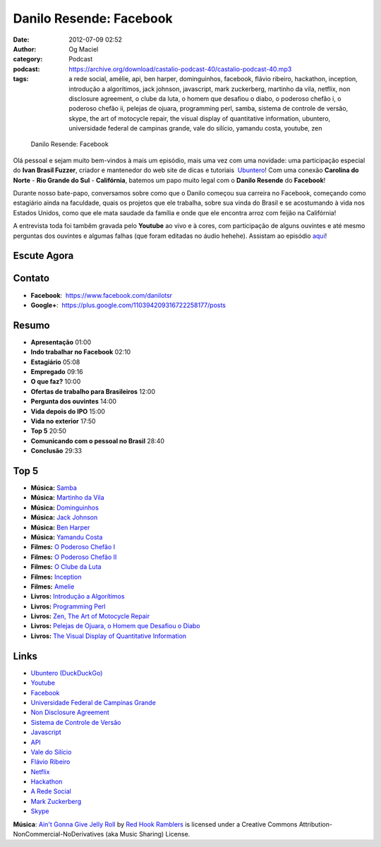 Danilo Resende: Facebook
########################
:date: 2012-07-09 02:52
:author: Og Maciel
:category: Podcast
:podcast: https://archive.org/download/castalio-podcast-40/castalio-podcast-40.mp3
:tags: a rede social, amélie, api, ben harper, dominguinhos, facebook, flávio ribeiro, hackathon, inception, introdução a algorítimos, jack johnson, javascript, mark zuckerberg, martinho da vila, netflix, non disclosure agreement, o clube da luta, o homem que desafiou o diabo, o poderoso chefão i, o poderoso chefão ii, pelejas de ojuara, programming perl, samba, sistema de controle de versão, skype, the art of motocycle repair, the visual display of quantitative information, ubuntero, universidade federal de campinas grande, vale do silício, yamandu costa, youtube, zen

.. figure:: {filename}/images/daniloresende.png
   :alt: Danilo Resende: Facebook

   Danilo Resende: Facebook

Olá pessoal e sejam muito bem-vindos à mais um episódio, mais uma vez com uma
novidade: uma participação especial do **Ivan Brasil Fuzzer**, criador
e mantenedor do web site de dicas e tutoriais  `Ubuntero`_! Com uma conexão
**Carolina do Norte** - **Rio Grande do Sul** - **Califórnia**, batemos um papo
muito legal com o **Danilo Resende** do **Facebook**!

Durante nosso bate-papo, conversamos sobre como que o Danilo começou sua
carreira no Facebook, começando como estagiário ainda na faculdade,
quais os projetos que ele trabalha, sobre sua vinda do Brasil e se
acostumando à vida nos Estados Unidos, como que ele mata saudade da
família e onde que ele encontra arroz com feijão na Califórnia!

.. more

A entrevista toda foi tambêm gravada pelo **Youtube** ao vivo e à cores,
com participação de alguns ouvintes e até mesmo perguntas dos ouvintes e
algumas falhas (que foram editadas no áudio hehehe). Assistam ao
episódio
`aqui`_!

Escute Agora
------------

.. podcast:: castalio-podcast-40

Contato
-------
-  **Facebook**:  https://www.facebook.com/danilotsr
-  **Google+**:  https://plus.google.com/110394209316722258177/posts

Resumo
------
-  **Apresentação** 01:00
-  **Indo trabalhar no Facebook** 02:10
-  **Estagiário** 05:08
-  **Empregado** 09:16
-  **O que faz?** 10:00
-  **Ofertas de trabalho para Brasileiros** 12:00
-  **Pergunta dos ouvintes** 14:00
-  **Vida depois do IPO** 15:00
-  **Vida no exterior** 17:50
-  **Top 5** 20:50
-  **Comunicando com o pessoal no Brasil** 28:40
-  **Conclusão** 29:33

Top 5
-----
-  **Música:** `Samba`_
-  **Música:** `Martinho da Vila`_
-  **Música:** `Dominguinhos`_
-  **Música:** `Jack Johnson`_
-  **Música:** `Ben Harper`_
-  **Música:** `Yamandu Costa`_
-  **Filmes:** `O Poderoso Chefão I`_
-  **Filmes:** `O Poderoso Chefão II`_
-  **Filmes:** `O Clube da Luta`_
-  **Filmes:** `Inception`_
-  **Filmes:** `Amelie`_
-  **Livros:** `Introdução a Algorítimos`_
-  **Livros:** `Programming Perl`_
-  **Livros:** `Zen, The Art of Motocycle Repair`_
-  **Livros:** `Pelejas de Ojuara, o Homem que Desafiou o Diabo`_
-  **Livros:** `The Visual Display of Quantitative Information`_

Links
-----
-  `Ubuntero (DuckDuckGo)`_
-  `Youtube`_
-  `Facebook`_
-  `Universidade Federal de Campinas Grande`_
-  `Non Disclosure Agreement`_
-  `Sistema de Controle de Versão`_
-  `Javascript`_
-  `API`_
-  `Vale do Silício`_
-  `Flávio Ribeiro`_
-  `Netflix`_
-  `Hackathon`_
-  `A Rede Social`_
-  `Mark Zuckerberg`_
-  `Skype`_

.. class:: panel-body bg-info

        **Música**: `Ain't Gonna Give Jelly Roll`_ by `Red Hook Ramblers`_ is licensed under a Creative Commons Attribution-NonCommercial-NoDerivatives (aka Music Sharing) License.

.. Footer
.. _Ain't Gonna Give Jelly Roll: http://freemusicarchive.org/music/Red_Hook_Ramblers/Live__WFMU_on_Antique_Phonograph_Music_Program_with_MAC_Feb_8_2011/Red_Hook_Ramblers_-_12_-_Aint_Gonna_Give_Jelly_Roll
.. _Red Hook Ramblers: http://www.redhookramblers.com/
.. _Ubuntero: http://www.ubuntero.com.br
.. _aqui: http://www.youtube.com/watch?v=4aYZTH93OMg&feature=plcp
.. _Samba: http://www.last.fm/search?q=Samba
.. _Martinho da Vila: http://www.last.fm/search?q=Martinho+da+Vila
.. _Dominguinhos: http://www.last.fm/search?q=Dominguinhos
.. _Jack Johnson: http://www.last.fm/search?q=Jack+Johnson
.. _Ben Harper: http://www.last.fm/search?q=Ben+Harper
.. _Yamandu Costa: http://www.last.fm/search?q=Yamandu+Costa
.. _O Poderoso Chefão I: http://www.imdb.com/find?s=all&q=O+Poderoso+Chefão+I
.. _O Poderoso Chefão II: http://www.imdb.com/find?s=all&q=O+Poderoso+Chefão+II
.. _O Clube da Luta: http://www.imdb.com/find?s=all&q=O+Clube+da+Luta
.. _Inception: http://www.imdb.com/find?s=all&q=Inception
.. _Amelie: http://www.imdb.com/find?s=all&q=Amelie
.. _Introdução a Algorítimos: http://www.amazon.com/s/ref=nb_sb_noss?url=search-alias%3Dstripbooks&field-keywords=Introdução+a+Algorítimos
.. _Programming Perl: http://www.amazon.com/s/ref=nb_sb_noss?url=search-alias%3Dstripbooks&field-keywords=Programming+Perl
.. _Zen, The Art of Motocycle Repair: http://www.amazon.com/s/ref=nb_sb_noss?url=search-alias%3Dstripbooks&field-keywords=Zen,+The+Art+of+Motocycle+Repair
.. _Pelejas de Ojuara, o Homem que Desafiou o Diabo: http://www.amazon.com/s/ref=nb_sb_noss?url=search-alias%3Dstripbooks&field-keywords=Pelejas+de+Ojuara,+o+Homem+que+Desafiou+o+Diabo
.. _The Visual Display of Quantitative Information: http://www.amazon.com/s/ref=nb_sb_noss?url=search-alias%3Dstripbooks&field-keywords=The+Visual+Display+of+Quantitative+Information
.. _Ubuntero (DuckDuckGo): https://duckduckgo.com/?q=Ubuntero
.. _Youtube: https://duckduckgo.com/?q=Youtube
.. _Facebook: https://duckduckgo.com/?q=Facebook
.. _Universidade Federal de Campinas Grande: https://duckduckgo.com/?q=Universidade+Federal+de+Campinas+Grande
.. _Non Disclosure Agreement: https://duckduckgo.com/?q=Non+Disclosure+Agreement
.. _Sistema de Controle de Versão: https://duckduckgo.com/?q=Sistema+de+Controle+de+Versão
.. _Javascript: https://duckduckgo.com/?q=Javascript
.. _API: https://duckduckgo.com/?q=API
.. _Vale do Silício: https://duckduckgo.com/?q=Vale+do+Silício
.. _Flávio Ribeiro: https://duckduckgo.com/?q=Flávio+Ribeiro
.. _Netflix: https://duckduckgo.com/?q=Netflix
.. _Hackathon: https://duckduckgo.com/?q=Hackathon
.. _A Rede Social: https://duckduckgo.com/?q=A+Rede+Social
.. _Mark Zuckerberg: https://duckduckgo.com/?q=Mark+Zuckerberg
.. _Skype: https://duckduckgo.com/?q=Skype
